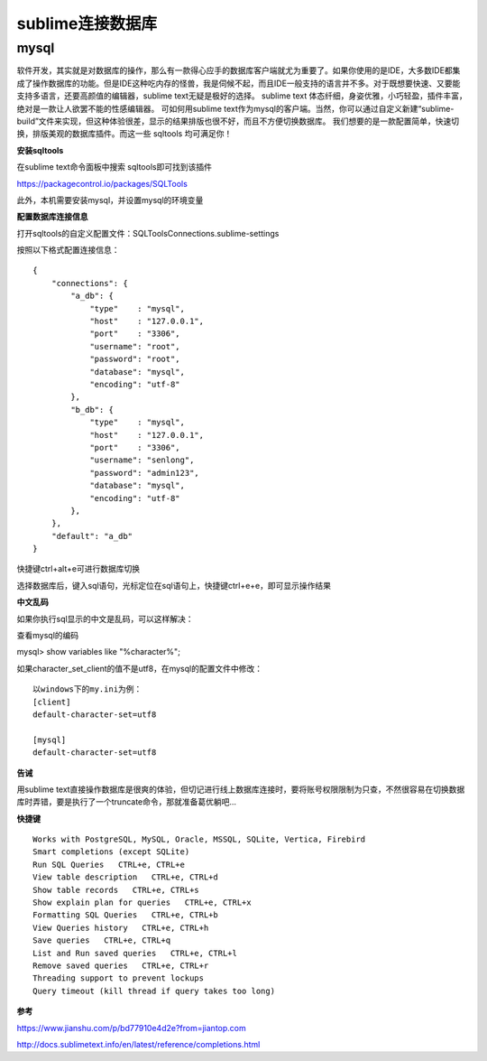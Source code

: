 sublime连接数据库
========================

mysql
-------

软件开发，其实就是对数据库的操作，那么有一款得心应手的数据库客户端就尤为重要了。如果你使用的是IDE，大多数IDE都集成了操作数据库的功能。但是IDE这种吃内存的怪兽，我是伺候不起，而且IDE一般支持的语言并不多。对于既想要快速、又要能支持多语言，还要高颜值的编辑器，sublime text无疑是极好的选择。
sublime text 体态纤细，身姿优雅，小巧轻盈，插件丰富，绝对是一款让人欲罢不能的性感编辑器。
可如何用sublime text作为mysql的客户端。当然，你可以通过自定义新建“sublime-build”文件来实现，但这种体验很差，显示的结果排版也很不好，而且不方便切换数据库。
我们想要的是一款配置简单，快速切换，排版美观的数据库插件。而这一些 sqltools 均可满足你！



**安装sqltools**

在sublime text命令面板中搜索 sqltools即可找到该插件

https://packagecontrol.io/packages/SQLTools


此外，本机需要安装mysql，并设置mysql的环境变量

**配置数据库连接信息**

打开sqltools的自定义配置文件：SQLToolsConnections.sublime-settings

按照以下格式配置连接信息：

::

    {
        "connections": {
            "a_db": {
                "type"    : "mysql",
                "host"    : "127.0.0.1",
                "port"    : "3306",
                "username": "root",
                "password": "root",
                "database": "mysql",
                "encoding": "utf-8"
            },
            "b_db": {
                "type"    : "mysql",
                "host"    : "127.0.0.1",
                "port"    : "3306",
                "username": "senlong",
                "password": "admin123",
                "database": "mysql",
                "encoding": "utf-8"
            },
        },
        "default": "a_db"
    }


快捷键ctrl+alt+e可进行数据库切换

选择数据库后，键入sql语句，光标定位在sql语句上，快捷键ctrl+e+e，即可显示操作结果


**中文乱码**

如果你执行sql显示的中文是乱码，可以这样解决：

查看mysql的编码

mysql> show variables like "%character%";

如果character_set_client的值不是utf8，在mysql的配置文件中修改：


::

    以windows下的my.ini为例：
    [client]
    default-character-set=utf8

    [mysql]
    default-character-set=utf8

**告诫**


用sublime text直接操作数据库是很爽的体验，但切记进行线上数据库连接时，要将账号权限限制为只查，不然很容易在切换数据库时弄错，要是执行了一个truncate命令，那就准备葛优躺吧...



**快捷键**


::

    Works with PostgreSQL, MySQL, Oracle, MSSQL, SQLite, Vertica, Firebird
    Smart completions (except SQLite)
    Run SQL Queries   CTRL+e, CTRL+e
    View table description   CTRL+e, CTRL+d
    Show table records   CTRL+e, CTRL+s
    Show explain plan for queries   CTRL+e, CTRL+x
    Formatting SQL Queries   CTRL+e, CTRL+b
    View Queries history   CTRL+e, CTRL+h
    Save queries   CTRL+e, CTRL+q
    List and Run saved queries   CTRL+e, CTRL+l
    Remove saved queries   CTRL+e, CTRL+r
    Threading support to prevent lockups
    Query timeout (kill thread if query takes too long)



**参考**

https://www.jianshu.com/p/bd77910e4d2e?from=jiantop.com


http://docs.sublimetext.info/en/latest/reference/completions.html